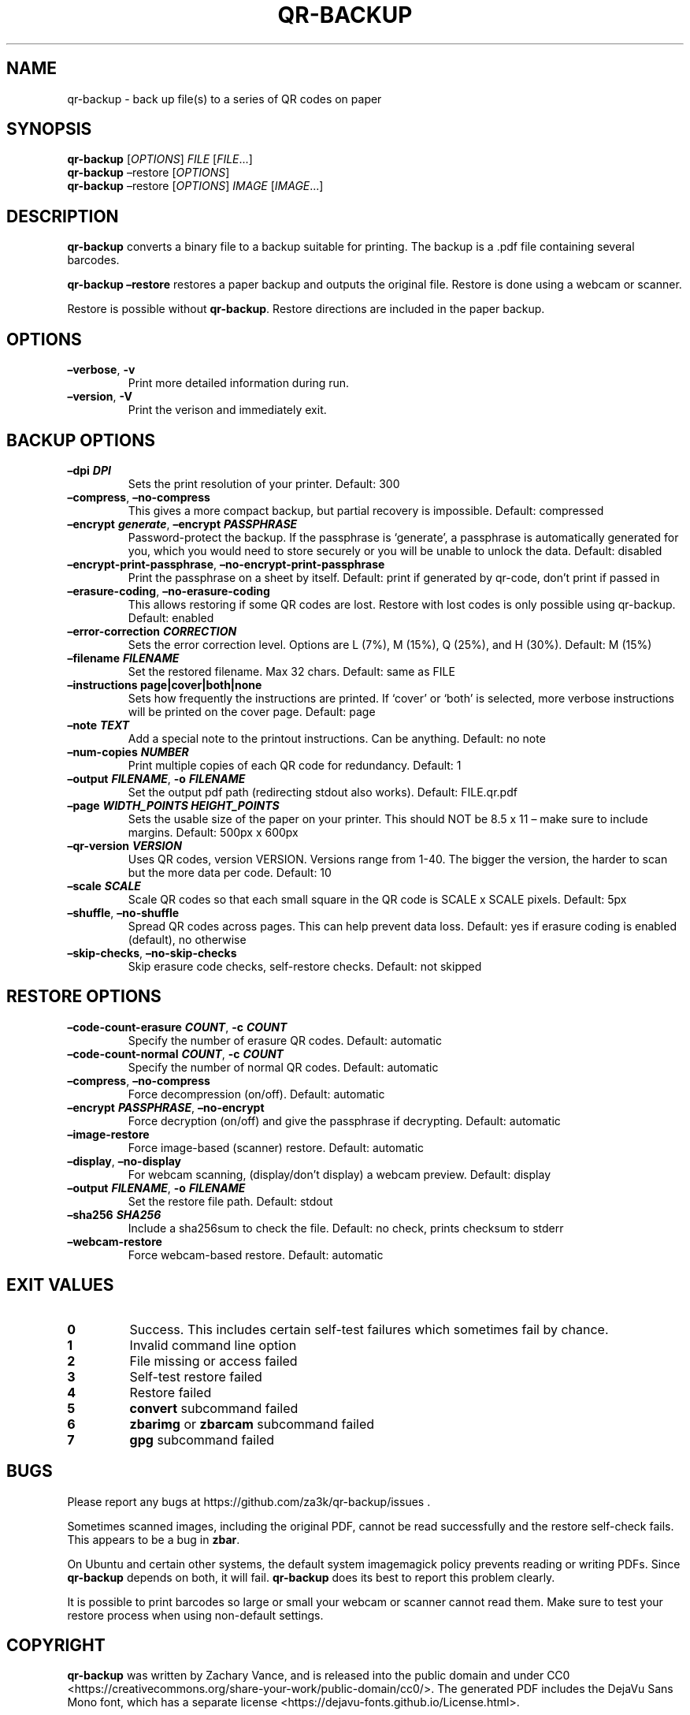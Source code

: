 .\" Automatically generated by Pandoc 2.19.2
.\"
.\" Define V font for inline verbatim, using C font in formats
.\" that render this, and otherwise B font.
.ie "\f[CB]x\f[]"x" \{\
. ftr V B
. ftr VI BI
. ftr VB B
. ftr VBI BI
.\}
.el \{\
. ftr V CR
. ftr VI CI
. ftr VB CB
. ftr VBI CBI
.\}
.TH "QR-BACKUP" "1" "September 2022" "qr-backup 1.1.1" ""
.hy
.SH NAME
.PP
qr-backup - back up file(s) to a series of QR codes on paper
.SH SYNOPSIS
.PP
\f[B]qr-backup\f[R] [\f[I]OPTIONS\f[R]] \f[I]FILE\f[R]
[\f[I]FILE\f[R]\&...]
.PD 0
.P
.PD
\f[B]qr-backup\f[R] \[en]restore [\f[I]OPTIONS\f[R]]
.PD 0
.P
.PD
\f[B]qr-backup\f[R] \[en]restore [\f[I]OPTIONS\f[R]] \f[I]IMAGE\f[R]
[\f[I]IMAGE\f[R]\&...]
.SH DESCRIPTION
.PP
\f[B]qr-backup\f[R] converts a binary file to a backup suitable for
printing.
The backup is a .pdf file containing several barcodes.
.PP
\f[B]qr-backup \[en]restore\f[R] restores a paper backup and outputs the
original file.
Restore is done using a webcam or scanner.
.PP
Restore is possible without \f[B]qr-backup\f[R].
Restore directions are included in the paper backup.
.SH OPTIONS
.TP
\f[B]\[en]verbose\f[R], \f[B]-v\f[R]
Print more detailed information during run.
.TP
\f[B]\[en]version\f[R], \f[B]-V\f[R]
Print the verison and immediately exit.
.SH BACKUP OPTIONS
.TP
\f[B]\[en]dpi \f[BI]DPI\f[B]\f[R]
Sets the print resolution of your printer.
Default: 300
.TP
\f[B]\[en]compress\f[R], \f[B]\[en]no-compress\f[R]
This gives a more compact backup, but partial recovery is impossible.
Default: compressed
.TP
\f[B]\[en]encrypt \f[BI]generate\f[B]\f[R], \f[B]\[en]encrypt \f[BI]PASSPHRASE\f[B]\f[R]
Password-protect the backup.
If the passphrase is `generate', a passphrase is automatically generated
for you, which you would need to store securely or you will be unable to
unlock the data.
Default: disabled
.TP
\f[B]\[en]encrypt-print-passphrase\f[R], \f[B]\[en]no-encrypt-print-passphrase\f[R]
Print the passphrase on a sheet by itself.
Default: print if generated by qr-code, don\[cq]t print if passed in
.TP
\f[B]\[en]erasure-coding\f[R], \f[B]\[en]no-erasure-coding\f[R]
This allows restoring if some QR codes are lost.
Restore with lost codes is only possible using qr-backup.
Default: enabled
.TP
\f[B]\[en]error-correction \f[BI]CORRECTION\f[B]\f[R]
Sets the error correction level.
Options are L (7%), M (15%), Q (25%), and H (30%).
Default: M (15%)
.TP
\f[B]\[en]filename \f[BI]FILENAME\f[B]\f[R]
Set the restored filename.
Max 32 chars.
Default: same as FILE
.TP
\f[B]\[en]instructions page|cover|both|none\f[R]
Sets how frequently the instructions are printed.
If `cover' or `both' is selected, more verbose instructions will be
printed on the cover page.
Default: page
.TP
\f[B]\[en]note \f[BI]TEXT\f[B]\f[R]
Add a special note to the printout instructions.
Can be anything.
Default: no note
.TP
\f[B]\[en]num-copies \f[BI]NUMBER\f[B]\f[R]
Print multiple copies of each QR code for redundancy.
Default: 1
.TP
\f[B]\[en]output \f[BI]FILENAME\f[B]\f[R], \f[B]-o \f[BI]FILENAME\f[B]\f[R]
Set the output pdf path (redirecting stdout also works).
Default: FILE.qr.pdf
.TP
\f[B]\[en]page \f[BI]WIDTH_POINTS\f[B] \f[BI]HEIGHT_POINTS\f[B]\f[R]
Sets the usable size of the paper on your printer.
This should NOT be 8.5 x 11 \[en] make sure to include margins.
Default: 500px x 600px
.TP
\f[B]\[en]qr-version \f[BI]VERSION\f[B]\f[R]
Uses QR codes, version VERSION.
Versions range from 1-40.
The bigger the version, the harder to scan but the more data per code.
Default: 10
.TP
\f[B]\[en]scale \f[BI]SCALE\f[B]\f[R]
Scale QR codes so that each small square in the QR code is SCALE x SCALE
pixels.
Default: 5px
.TP
\f[B]\[en]shuffle\f[R], \f[B]\[en]no-shuffle\f[R]
Spread QR codes across pages.
This can help prevent data loss.
Default: yes if erasure coding is enabled (default), no otherwise
.TP
\f[B]\[en]skip-checks\f[R], \f[B]\[en]no-skip-checks\f[R]
Skip erasure code checks, self-restore checks.
Default: not skipped
.SH RESTORE OPTIONS
.TP
\f[B]\[en]code-count-erasure \f[BI]COUNT\f[B]\f[R], \f[B]-c \f[BI]COUNT\f[B]\f[R]
Specify the number of erasure QR codes.
Default: automatic
.TP
\f[B]\[en]code-count-normal \f[BI]COUNT\f[B]\f[R], \f[B]-c \f[BI]COUNT\f[B]\f[R]
Specify the number of normal QR codes.
Default: automatic
.TP
\f[B]\[en]compress\f[R], \f[B]\[en]no-compress\f[R]
Force decompression (on/off).
Default: automatic
.TP
\f[B]\[en]encrypt \f[BI]PASSPHRASE\f[B]\f[R], \f[B]\[en]no-encrypt\f[R]
Force decryption (on/off) and give the passphrase if decrypting.
Default: automatic
.TP
\f[B]\[en]image-restore\f[R]
Force image-based (scanner) restore.
Default: automatic
.TP
\f[B]\[en]display\f[R], \f[B]\[en]no-display\f[R]
For webcam scanning, (display/don\[cq]t display) a webcam preview.
Default: display
.TP
\f[B]\[en]output \f[BI]FILENAME\f[B]\f[R], \f[B]-o \f[BI]FILENAME\f[B]\f[R]
Set the restore file path.
Default: stdout
.TP
\f[B]\[en]sha256 \f[BI]SHA256\f[B]\f[R]
Include a sha256sum to check the file.
Default: no check, prints checksum to stderr
.TP
\f[B]\[en]webcam-restore\f[R]
Force webcam-based restore.
Default: automatic
.SH EXIT VALUES
.TP
\f[B]0\f[R]
Success.
This includes certain self-test failures which sometimes fail by chance.
.TP
\f[B]1\f[R]
Invalid command line option
.TP
\f[B]2\f[R]
File missing or access failed
.TP
\f[B]3\f[R]
Self-test restore failed
.TP
\f[B]4\f[R]
Restore failed
.TP
\f[B]5\f[R]
\f[B]convert\f[R] subcommand failed
.TP
\f[B]6\f[R]
\f[B]zbarimg\f[R] or \f[B]zbarcam\f[R] subcommand failed
.TP
\f[B]7\f[R]
\f[B]gpg\f[R] subcommand failed
.SH BUGS
.PP
Please report any bugs at https://github.com/za3k/qr-backup/issues .
.PP
Sometimes scanned images, including the original PDF, cannot be read
successfully and the restore self-check fails.
This appears to be a bug in \f[B]zbar\f[R].
.PP
On Ubuntu and certain other systems, the default system imagemagick
policy prevents reading or writing PDFs.
Since \f[B]qr-backup\f[R] depends on both, it will fail.
\f[B]qr-backup\f[R] does its best to report this problem clearly.
.PP
It is possible to print barcodes so large or small your webcam or
scanner cannot read them.
Make sure to test your restore process when using non-default settings.
.SH COPYRIGHT
.PP
\f[B]qr-backup\f[R] was written by Zachary Vance, and is released into
the public domain and under CC0
<https://creativecommons.org/share-your-work/public-domain/cc0/>.
The generated PDF includes the DejaVu Sans Mono font, which has a
separate license <https://dejavu-fonts.github.io/License.html>.
.PP
The \f[B]qr-backup\f[R] source code is available at
<https://github.com/za3k/qr-backup>.
.SH AUTHORS
Zachary Vance.
